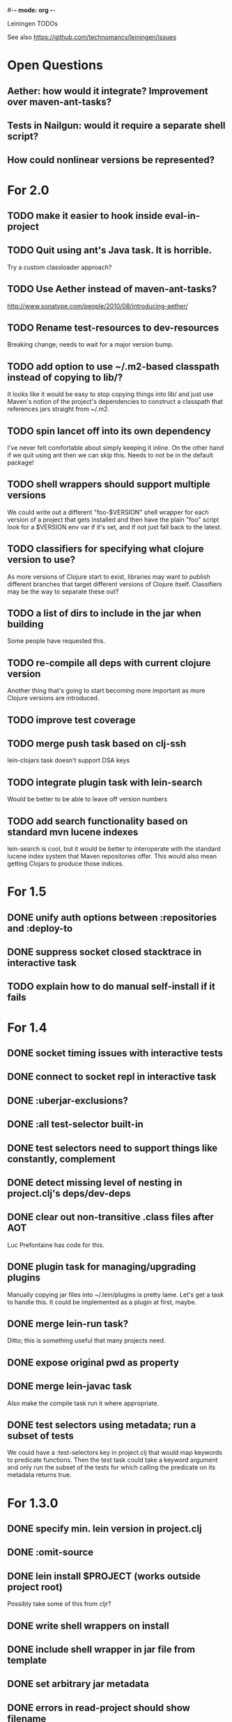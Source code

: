 #-*- mode: org -*-
#+startup: overview
#+startup: hidestars
#+TODO: TODO | INPROGRESS | DONE

Leiningen TODOs

See also https://github.com/technomancy/leiningen/issues

* Open Questions
** Aether: how would it integrate? Improvement over maven-ant-tasks?
** Tests in Nailgun: would it require a separate shell script?
** How could nonlinear versions be represented?
* For 2.0
** TODO make it easier to hook inside eval-in-project
** TODO Quit using ant's Java task. It is horrible.
   Try a custom classloader approach?
** TODO Use Aether instead of maven-ant-tasks?
   http://www.sonatype.com/people/2010/08/introducing-aether/
** TODO Rename test-resources to dev-resources
   Breaking change; needs to wait for a major version bump.
** TODO add option to use ~/.m2-based classpath instead of copying to lib/?
   It looks like it would be easy to stop copying things into lib/ and
   just use Maven's notion of the project's dependencies to construct a
   classpath that references jars straight from ~/.m2.
** TODO spin lancet off into its own dependency
   I've never felt comfortable about simply keeping it inline. On the
   other hand if we quit using ant then we can skip this.
   Needs to not be in the default package!
** TODO shell wrappers should support multiple versions
   We could write out a different "foo-$VERSION" shell wrapper for each
   version of a project that gets installed and then have the plain
   "foo" script look for a $VERSION env var if it's set, and if not
   just fall back to the latest.
** TODO classifiers for specifying what clojure version to use?
   As more versions of Clojure start to exist, libraries may want to
   publish different branches that target different versions of
   Clojure itself. Classifiers may be the way to separate these out?
** TODO a list of dirs to include in the jar when building
   Some people have requested this.
** TODO re-compile all deps with current clojure version
   Another thing that's going to start becoming more important as more
   Clojure versions are introduced.
** TODO improve test coverage
** TODO merge push task based on clj-ssh
   lein-clojars task doesn't support DSA keys
** TODO integrate plugin task with lein-search
   Would be better to be able to leave off version numbers
** TODO add search functionality based on standard mvn lucene indexes
   lein-search is cool, but it would be better to interoperate with
   the standard lucene index system that Maven repositories offer.
   This would also mean getting Clojars to produce those indices.
* For 1.5
** DONE unify auth options between :repositories and :deploy-to
** DONE suppress socket closed stacktrace in interactive task
** TODO explain how to do manual self-install if it fails
* For 1.4
** DONE socket timing issues with interactive tests
** DONE connect to socket repl in interactive task
** DONE :uberjar-exclusions?
** DONE :all test-selector built-in
** DONE test selectors need to support things like constantly, complement
** DONE detect missing level of nesting in project.clj's deps/dev-deps
** DONE clear out non-transitive .class files after AOT
   Luc Prefontaine has code for this.
** DONE plugin task for managing/upgrading plugins
   Manually copying jar files into ~/.lein/plugins is pretty
   lame. Let's get a task to handle this. It could be implemented as a
   plugin at first, maybe.
** DONE merge lein-run task?
   Ditto; this is something useful that many projects need.
** DONE expose original pwd as property
** DONE merge lein-javac task
   Also make the compile task run it where appropriate.
** DONE test selectors using metadata; run a subset of tests
   We could have a :test-selectors key in project.clj that would map
   keywords to predicate functions. Then the test task could take a
   keyword argument and only run the subset of the tests for which
   calling the predicate on its metadata returns true.
* For 1.3.0
** DONE specify min. lein version in project.clj
** DONE :omit-source
** DONE lein install $PROJECT (works outside project root)
   Possibly take some of this from cljr?
** DONE write shell wrappers on install
** DONE include shell wrapper in jar file from template
** DONE set arbitrary jar metadata
** DONE errors in read-project should show filename
** DONE user-level plugin installation and activation
** DONE user-level config file (with hook list)
** DONE get no-project-needed from arglist
** DONE argument chaining
** DONE interactive task
** DONE resources in generated pom
* For 1.2.0
** DONE Fix self-build clean problem
** DONE Don't catch reader exceptions unless they are from ^D
** DONE document checkout dependencies
** DONE Re-enable rlwrap
** DONE Move the intro into a tutorial
** DONE bin script has stabilized; self-install for dev versions should work
** DONE accept list of namespaces to compile from command-line options
** DONE document version ranges
** DONE include lib/dev in find-lib-jars
** DONE document plugin creation
** DONE document all known project.clj keys
** DONE disable frickin [null] logging from ant (come on srsly)
** DONE recover from missing test exit map gracefully
** DONE Help task should display arglist
** DONE walk up the filesystem to find project.clj
** DONE make inter-task dependencies honor hooks
** DONE wire repl task up to socket repl
** DONE allow *warn-on-reflection* to be turned on in project.clj
** DONE Expose hooks in built-in tasks so plugins may extend them
** DONE make org.clojure implied for clojure/contrib deps
** DONE better way to force setFork in eval-in-project
** DONE rename :namespaces key in project.clj
** DONE include version in jar filenames
** DONE classpath task to just print configured classpath
** DONE move repl task from shell script to clojure code
* For 1.1.0
** DONE upgrade task (patch submitted)
** DONE doc generation (autodoc plugin)
* For 1.0
** DONE Remove install task dependency on having Maven installed       :Phil:
** DONE Use -Xbootclasspath where possible                              :Dan:
** DONE Don't write manifest, pom, etc. to disk when jarring           :Dan:
** DONE Don't put uberjar in ~/.m2                                     :Phil:
** DONE Perform compilation in either a subprocess or with a separate classloader
** DONE Allow test task to take namespaces as an argument
** DONE Fix eval-in-project to let plugins pass in extra args
** DONE Resources directory added to classpath (for properties, etc)
* Plugin ideas
** metrics
*** LOC
*** complexity
*** time logs
* Git-aware dependencies (experimental back-burner idea)
  Talking with Rich after Emerging Langs day 1
  Problem: you can pull in two versions of the same library
  transitively without realizing it if people fork on clojars. How do
  we detect this problem and de-dupe?
** What if artifacts could be correlated with the git rev that produced them?
** They have repository and sha1 metadata in their pom (but no history tree)
** Cross-correlate with a separate revision metadata store?
